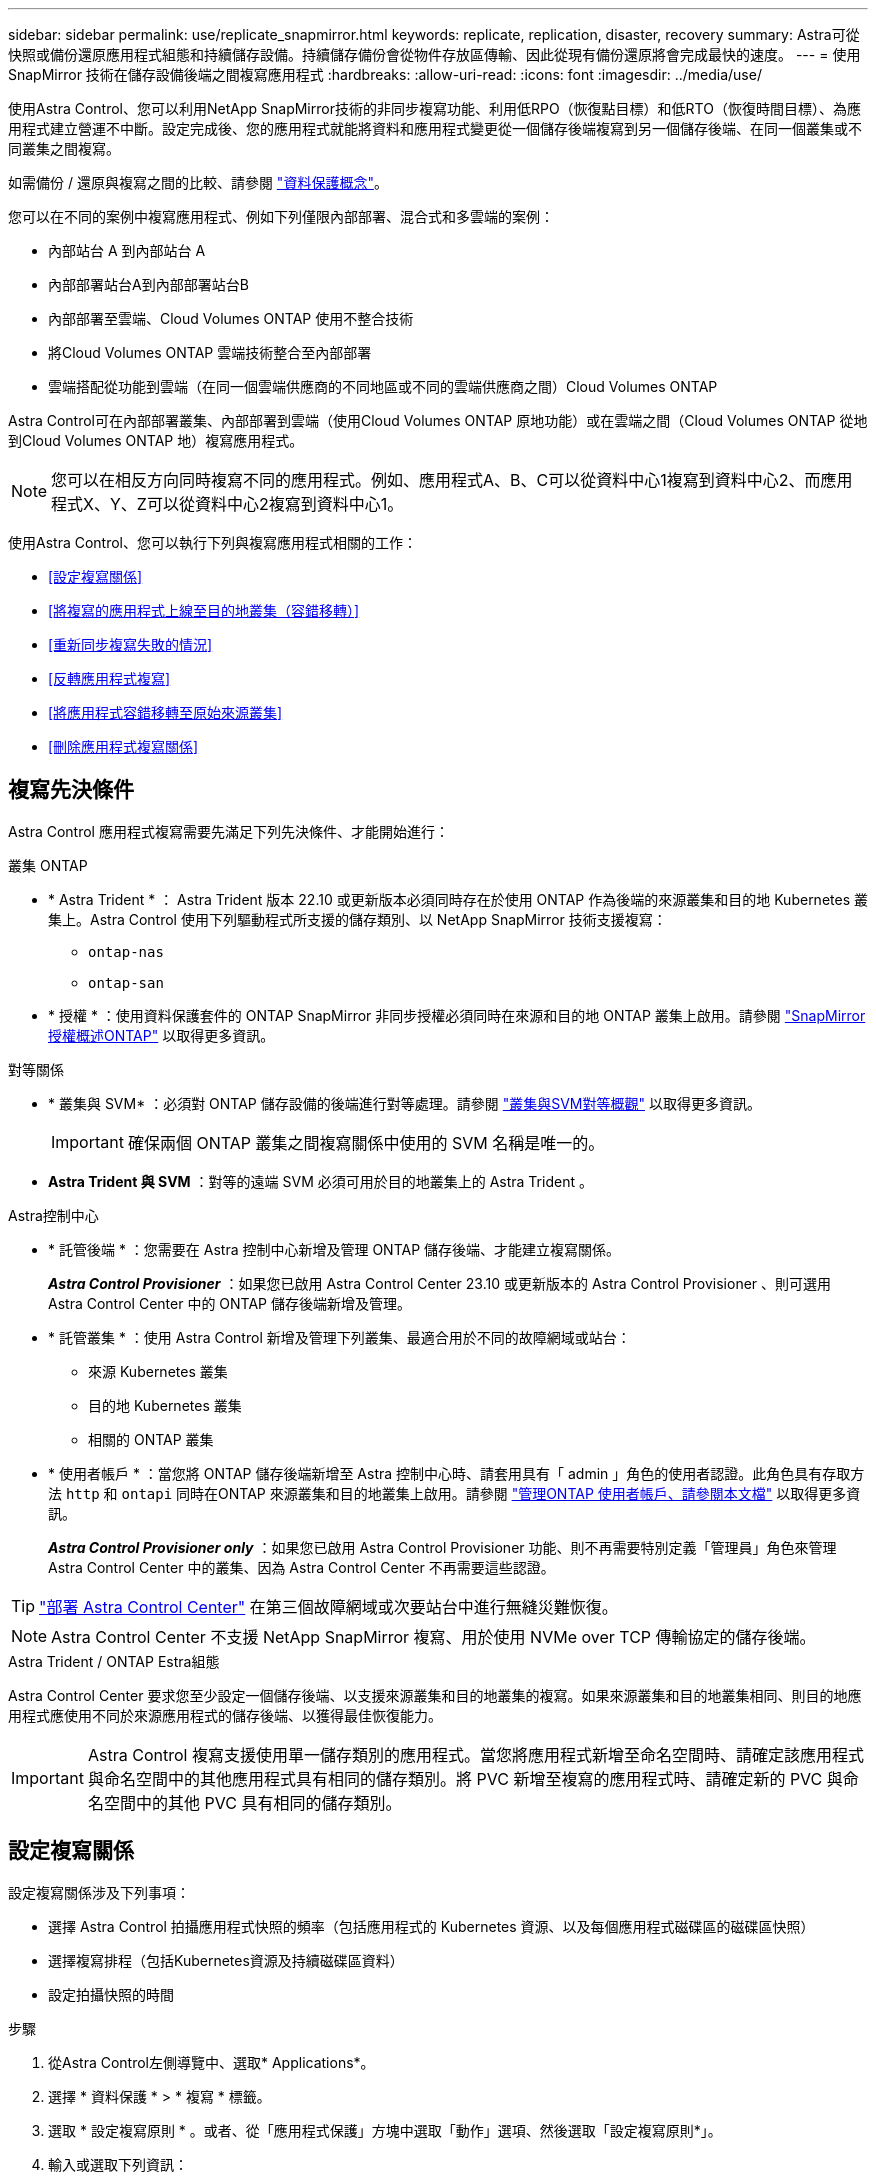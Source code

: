 ---
sidebar: sidebar 
permalink: use/replicate_snapmirror.html 
keywords: replicate, replication, disaster, recovery 
summary: Astra可從快照或備份還原應用程式組態和持續儲存設備。持續儲存備份會從物件存放區傳輸、因此從現有備份還原將會完成最快的速度。 
---
= 使用 SnapMirror 技術在儲存設備後端之間複寫應用程式
:hardbreaks:
:allow-uri-read: 
:icons: font
:imagesdir: ../media/use/


[role="lead"]
使用Astra Control、您可以利用NetApp SnapMirror技術的非同步複寫功能、利用低RPO（恢復點目標）和低RTO（恢復時間目標）、為應用程式建立營運不中斷。設定完成後、您的應用程式就能將資料和應用程式變更從一個儲存後端複寫到另一個儲存後端、在同一個叢集或不同叢集之間複寫。

如需備份 / 還原與複寫之間的比較、請參閱 link:../concepts/data-protection.html["資料保護概念"]。

您可以在不同的案例中複寫應用程式、例如下列僅限內部部署、混合式和多雲端的案例：

* 內部站台 A 到內部站台 A
* 內部部署站台A到內部部署站台B
* 內部部署至雲端、Cloud Volumes ONTAP 使用不整合技術
* 將Cloud Volumes ONTAP 雲端技術整合至內部部署
* 雲端搭配從功能到雲端（在同一個雲端供應商的不同地區或不同的雲端供應商之間）Cloud Volumes ONTAP


Astra Control可在內部部署叢集、內部部署到雲端（使用Cloud Volumes ONTAP 原地功能）或在雲端之間（Cloud Volumes ONTAP 從地到Cloud Volumes ONTAP 地）複寫應用程式。


NOTE: 您可以在相反方向同時複寫不同的應用程式。例如、應用程式A、B、C可以從資料中心1複寫到資料中心2、而應用程式X、Y、Z可以從資料中心2複寫到資料中心1。

使用Astra Control、您可以執行下列與複寫應用程式相關的工作：

* <<設定複寫關係>>
* <<將複寫的應用程式上線至目的地叢集（容錯移轉）>>
* <<重新同步複寫失敗的情況>>
* <<反轉應用程式複寫>>
* <<將應用程式容錯移轉至原始來源叢集>>
* <<刪除應用程式複寫關係>>




== 複寫先決條件

Astra Control 應用程式複寫需要先滿足下列先決條件、才能開始進行：

.叢集 ONTAP
* * Astra Trident * ： Astra Trident 版本 22.10 或更新版本必須同時存在於使用 ONTAP 作為後端的來源叢集和目的地 Kubernetes 叢集上。Astra Control 使用下列驅動程式所支援的儲存類別、以 NetApp SnapMirror 技術支援複寫：
+
** `ontap-nas`
** `ontap-san`


* * 授權 * ：使用資料保護套件的 ONTAP SnapMirror 非同步授權必須同時在來源和目的地 ONTAP 叢集上啟用。請參閱 https://docs.netapp.com/us-en/ontap/data-protection/snapmirror-licensing-concept.html["SnapMirror授權概述ONTAP"^] 以取得更多資訊。


.對等關係
* * 叢集與 SVM* ：必須對 ONTAP 儲存設備的後端進行對等處理。請參閱 https://docs.netapp.com/us-en/ontap-sm-classic/peering/index.html["叢集與SVM對等概觀"^] 以取得更多資訊。
+

IMPORTANT: 確保兩個 ONTAP 叢集之間複寫關係中使用的 SVM 名稱是唯一的。

* *Astra Trident 與 SVM* ：對等的遠端 SVM 必須可用於目的地叢集上的 Astra Trident 。


.Astra控制中心
* * 託管後端 * ：您需要在 Astra 控制中心新增及管理 ONTAP 儲存後端、才能建立複寫關係。
+
*_Astra Control Provisioner_* ：如果您已啟用 Astra Control Center 23.10 或更新版本的 Astra Control Provisioner 、則可選用 Astra Control Center 中的 ONTAP 儲存後端新增及管理。

* * 託管叢集 * ：使用 Astra Control 新增及管理下列叢集、最適合用於不同的故障網域或站台：
+
** 來源 Kubernetes 叢集
** 目的地 Kubernetes 叢集
** 相關的 ONTAP 叢集


* * 使用者帳戶 * ：當您將 ONTAP 儲存後端新增至 Astra 控制中心時、請套用具有「 admin 」角色的使用者認證。此角色具有存取方法 `http` 和 `ontapi` 同時在ONTAP 來源叢集和目的地叢集上啟用。請參閱 https://docs.netapp.com/us-en/ontap-sm-classic/online-help-96-97/concept_cluster_user_accounts.html#users-list["管理ONTAP 使用者帳戶、請參閱本文檔"^] 以取得更多資訊。
+
*_Astra Control Provisioner only_* ：如果您已啟用 Astra Control Provisioner 功能、則不再需要特別定義「管理員」角色來管理 Astra Control Center 中的叢集、因為 Astra Control Center 不再需要這些認證。




TIP: link:../get-started/install_acc.html["部署 Astra Control Center"^] 在第三個故障網域或次要站台中進行無縫災難恢復。


NOTE: Astra Control Center 不支援 NetApp SnapMirror 複寫、用於使用 NVMe over TCP 傳輸協定的儲存後端。

.Astra Trident / ONTAP Estra組態
Astra Control Center 要求您至少設定一個儲存後端、以支援來源叢集和目的地叢集的複寫。如果來源叢集和目的地叢集相同、則目的地應用程式應使用不同於來源應用程式的儲存後端、以獲得最佳恢復能力。


IMPORTANT: Astra Control 複寫支援使用單一儲存類別的應用程式。當您將應用程式新增至命名空間時、請確定該應用程式與命名空間中的其他應用程式具有相同的儲存類別。將 PVC 新增至複寫的應用程式時、請確定新的 PVC 與命名空間中的其他 PVC 具有相同的儲存類別。



== 設定複寫關係

設定複寫關係涉及下列事項：

* 選擇 Astra Control 拍攝應用程式快照的頻率（包括應用程式的 Kubernetes 資源、以及每個應用程式磁碟區的磁碟區快照）
* 選擇複寫排程（包括Kubernetes資源及持續磁碟區資料）
* 設定拍攝快照的時間


.步驟
. 從Astra Control左側導覽中、選取* Applications*。
. 選擇 * 資料保護 * > * 複寫 * 標籤。
. 選取 * 設定複寫原則 * 。或者、從「應用程式保護」方塊中選取「動作」選項、然後選取「設定複寫原則*」。
. 輸入或選取下列資訊：
+
** * 目的地叢集 * ：輸入目的地叢集（可以與來源叢集相同）。
** * 目的地儲存類別 * ：選取或輸入在目的地 ONTAP 叢集上使用對等 SVM 的儲存類別。最佳實務做法是、目的地儲存類別應指向不同於來源儲存類別的儲存後端。
** * 複寫類型 * ： `Asynchronous` 目前是唯一可用的複寫類型。
** *目的地命名空間*：為目的地叢集輸入新的或現有的目的地命名空間。
** （可選）通過選擇* Add namespace*並從下拉列表中選擇命名空間來添加其他命名空間。
** * 複寫頻率 * ：設定您希望 Astra Control 多久拍攝一次快照並複寫到目的地。
** * 偏移 * ：設定您想要 Astra Control 拍攝快照的小時數頂端的分鐘數。您可能想要使用偏移、使其不與其他排程作業一致。
+

TIP: 偏移備份和複寫排程、以避免排程重疊。例如、在每小時的最長時間執行備份、並排程複寫以 5 分鐘偏移和 10 分鐘間隔開始。



. 選取*下一步*、檢閱摘要、然後選取*儲存*。
+

NOTE: 一開始、狀態會在第一個排程發生之前顯示「app-mirror」（應用程式鏡射）。

+
Astra Control 會建立用於複寫的應用程式快照。

. 若要查看應用程式快照狀態、請選取 * 應用程式 * > * 快照 * 索引標籤。
+
快照名稱使用的格式 `replication-schedule-<string>`。Astra Control 會保留上次用於複寫的快照。成功完成複寫後、任何較舊的複寫快照都會刪除。



.結果
這會建立複寫關係。

Astra Control在建立關係後完成下列行動：

* 在目的地上建立命名空間（如果不存在）
* 在目的地命名空間上建立一個與來源應用程式PVCS對應的PVc。
* 擷取應用程式一致的初始快照。
* 使用初始快照建立持續磁碟區的 SnapMirror 關係。


「 * 資料保護 * 」頁面會顯示複寫關係的狀態和狀態：
<Health status> | <Relationship life cycle state>

例如：
正常 | 已建立

深入瞭解本主題結尾的複寫狀態和狀態。



== 將複寫的應用程式上線至目的地叢集（容錯移轉）

使用 Astra Control 、您可以將複寫的應用程式容錯移轉至目的地叢集。此程序會停止複寫關係、並在目的地叢集上使應用程式上線。此程序不會停止來源叢集上的應用程式（如果運作正常）。

.步驟
. 從Astra Control左側導覽中、選取* Applications*。
. 選擇 * 資料保護 * > * 複寫 * 標籤。
. 從「動作」功能表中、選取 * 容錯移轉 * 。
. 在「容錯移轉」頁面中、檢閱資訊並選取*容錯移轉*。


.結果
容錯移轉程序會執行下列動作：

* 目的地應用程式是根據最新的複寫快照來啟動。
* 來源叢集和應用程式（如果運作正常）不會停止、將會繼續執行。
* 複寫狀態會變更為「容錯移轉」、並在完成後變更為「容錯移轉」。
* 來源應用程式的保護原則會根據容錯移轉時來源應用程式上的排程、複製到目的地應用程式。
* 如果來源應用程式已啟用一或多個還原後執行掛勾、則會為目的地應用程式執行這些執行掛勾。
* Astra Control會在來源叢集和目的地叢集上顯示應用程式及其各自的健全狀況。




== 重新同步複寫失敗的情況

重新同步作業會重新建立複寫關係。您可以選擇關聯的來源、以保留來源或目的地叢集上的資料。此作業會重新建立SnapMirror關係、以便在選擇的方向開始磁碟區複寫。

此程序會在重新建立複寫之前、停止新目的地叢集上的應用程式。


NOTE: 在重新同步程序期間、生命週期狀態會顯示為「Establishing」。

.步驟
. 從Astra Control左側導覽中、選取* Applications*。
. 選擇 * 資料保護 * > * 複寫 * 標籤。
. 從「動作」功能表中、選取 * 重新同步 * 。
. 在「ResSync（重新同步）」頁面中、選取包含您要保留之資料的來源或目的地應用程式執行個體。
+

CAUTION: 請謹慎選擇重新同步來源、因為目的地上的資料將被覆寫。

. 選擇*重新同步*以繼續。
. 輸入「resSync」以確認。
. 選取*是、重新同步*以完成。


.結果
* 「複寫」頁面會顯示「建立」作為複寫狀態。
* Astra Control會在新的目的地叢集上停止應用程式。
* Astra Control會使用SnapMirror重新同步、在所選方向重新建立持續Volume複寫。
* 「複寫」頁面會顯示更新的關係。




== 反轉應用程式複寫

這是將應用程式移至目的地儲存後端、同時繼續複寫回原始來源儲存後端的計畫作業。Astra Control 會停止來源應用程式、並在容錯移轉至目的地應用程式之前、將資料複寫到目的地。

在這種情況下、您要交換來源和目的地。

.步驟
. 從Astra Control左側導覽中、選取* Applications*。
. 選擇 * 資料保護 * > * 複寫 * 標籤。
. 從「動作」功能表中、選取 * 「反向複寫」 * 。
. 在「Reverse Replication」（反轉複寫）頁面中、檢閱資訊、然後選取* Reverse Replication*繼續。


.結果
下列動作是因為反轉複寫而發生：

* 原始來源應用程式的 Kubernetes 資源會擷取快照。
* 刪除應用程式的Kubernetes資源（保留PVCS和PVs）、即可順利停止原始來源應用程式的Pod。
* 當 Pod 關機之後、應用程式的磁碟區快照就會被擷取和複寫。
* SnapMirror關係中斷、使目的地磁碟區準備好進行讀寫。
* 應用程式的 Kubernetes 資源會從關機前快照還原、並使用原始來源應用程式關機後複寫的 Volume 資料。
* 複寫會以相反方向重新建立。




== 將應用程式容錯移轉至原始來源叢集

使用 Astra Control 、您可以在容錯移轉作業之後、使用下列作業順序來達成「容錯回復」。在此工作流程中、 Astra Control 會先複寫（重新同步）任何應用程式變更回原始來源應用程式、然後再反轉複寫方向。

此程序從已完成容錯移轉至目的地的關係開始、並涉及下列步驟：

* 從容錯移轉狀態開始。
* 重新同步關係。
* 反轉複寫。


.步驟
. 從Astra Control左側導覽中、選取* Applications*。
. 選擇 * 資料保護 * > * 複寫 * 標籤。
. 從「動作」功能表中、選取 * 重新同步 * 。
. 針對容錯回復作業、請選擇容錯移轉應用程式做為重新同步作業的來源（保留任何在容錯移轉後寫入的資料）。
. 輸入「resSync」以確認。
. 選取*是、重新同步*以完成。
. 重新同步完成後、請在「Data Protection（資料保護）」>「Replication（複寫）」索引標籤的「Actions（動作）」功能表中、選取* Reverse replection*（反轉複寫）。
. 在「Reverse Replication」（反轉複寫）頁面中、檢閱資訊並選取* Reverse Replication*。


.結果
這將「重新同步」和「反轉關係」作業的結果結合在一起、以便在原始來源叢集上使應用程式上線、並將複寫恢復至原始目的地叢集。



== 刪除應用程式複寫關係

刪除關係會產生兩個獨立的應用程式、兩者之間沒有任何關係。

.步驟
. 從Astra Control左側導覽中、選取* Applications*。
. 選擇 * 資料保護 * > * 複寫 * 標籤。
. 從「應用程式保護」方塊或關係圖中、選取 * 刪除複寫關係 * 。


.結果
刪除複寫關係之後會發生下列動作：

* 如果建立關係、但應用程式尚未在目的地叢集上上線（容錯移轉）、Astra Control會保留初始化期間建立的PVCS、並在目的地叢集上留下「空白」的託管應用程式、並保留目的地應用程式、以保留可能建立的任何備份。
* 如果應用程式已在目的地叢集上線（容錯移轉）、Astra Control會保留PVCS和目的地應用程式。來源和目的地應用程式現在被視為獨立的應用程式。備份排程會保留在兩個應用程式上、但不會彼此關聯。 




== 複寫關係健全狀況狀態和關係生命週期狀態

Astra Control會顯示複寫關係的關係健全狀況、以及複寫關係的生命週期狀態。



=== 複寫關係健全狀況狀態

下列狀態表示複寫關係的健全狀況：

* * 正常 * ：關係正在建立或已建立、最近的快照已成功傳輸。
* *警告*：關係可能是容錯移轉或容錯移轉（因此不再保護來源應用程式）。
* *重大*
+
** 關係正在建立或容錯移轉、最後一次的協調嘗試失敗。
** 建立關係、最後一次嘗試協調新增的永久虛擬基礎虛擬基礎虛擬基礎虛擬基礎虛擬基礎虛擬基礎層面時、就會失敗。
** 這種關係已建立（因此已複寫成功的快照、並可能進行容錯移轉）、但最近的快照無法複寫或無法複寫。






=== 複寫生命週期狀態

下列狀態反映複寫生命週期的不同階段：

* *正在建立*：正在建立新的複寫關係。Astra Control會視需要建立命名空間、在目的地叢集的新磁碟區上建立持續磁碟區宣告（PVCS）、並建立SnapMirror關係。此狀態也表示複寫正在重新同步或反轉複寫。
* *已建立*：存在複寫關係。Astra Control 會定期檢查 PVC 是否可用、檢查複寫關係、定期建立應用程式快照、並在應用程式中識別任何新的來源 PVC 。如果是、Astra Control會建立資源以將其納入複寫中。
* * 容錯移轉 * ： Astra Control 會中斷 SnapMirror 關係、並從上次成功複寫的應用程式快照中還原應用程式的 Kubernetes 資源。
* * 故障轉移 * ： Astra Control 停止從來源叢集複寫、在目的地上使用最近（成功）複寫的應用程式快照、並還原 Kubernetes 資源。
* *重新同步*：Astra Control使用SnapMirror重新同步、將重新同步來源上的新資料重新同步至重新同步目的地。此作業可能會根據同步方向覆寫目的地上的部分資料。Astra Control會停止在目的地命名空間上執行的應用程式、並移除Kubernetes應用程式。在重新同步程序期間、狀態會顯示為「Establing（正在建立）」。
* *反轉*：是將應用程式移至目的地叢集、同時繼續複寫回原始來源叢集的計畫性作業。Astra Control會停止來源叢集上的應用程式、將資料複寫到目的地、然後再將應用程式容錯移轉到目的地叢集。在反向複寫期間、狀態會顯示為「Establing（正在建立）」。
* *刪除*：
+
** 如果複寫關係已建立但尚未容錯移轉、Astra Control會移除複寫期間建立的PVCS、並刪除目的地託管應用程式。
** 如果複寫已失敗、Astra Control會保留PVCS和目的地應用程式。



